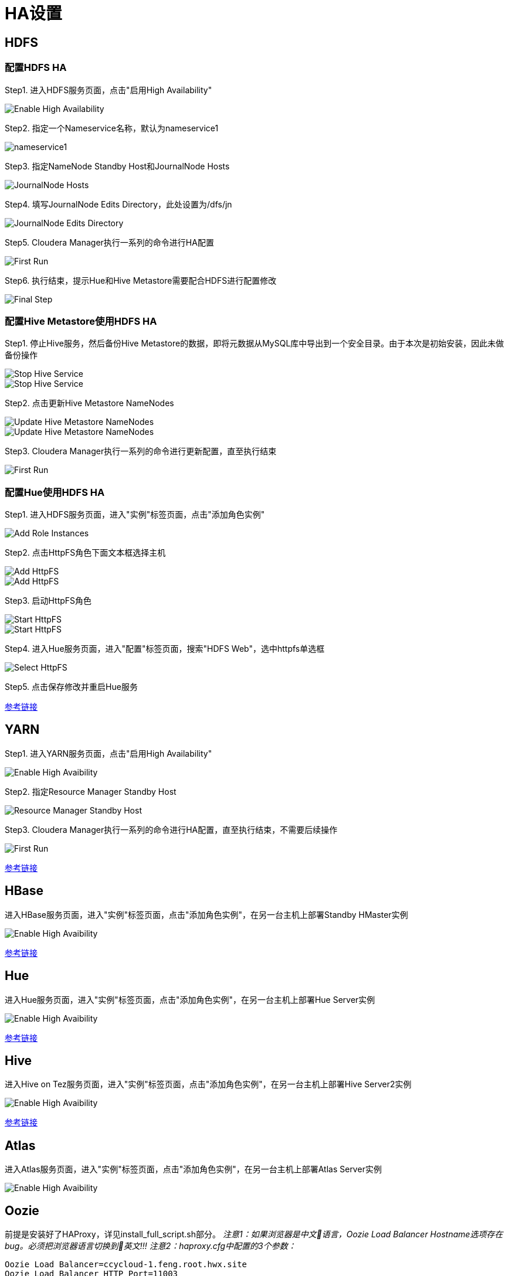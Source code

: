 = HA设置


== HDFS

=== 配置HDFS HA

Step1.  进入HDFS服务页面，点击"启用High Availability"

image::pictures/HA001.jpg[Enable High Availability]

Step2.  指定一个Nameservice名称，默认为nameservice1

image::pictures/HA002.jpg[nameservice1]

Step3.	指定NameNode Standby Host和JournalNode Hosts

image::pictures/HA003.jpg[JournalNode Hosts]

Step4.	填写JournalNode Edits Directory，此处设置为/dfs/jn

image::pictures/HA004.jpg[JournalNode Edits Directory]

Step5.	Cloudera Manager执行一系列的命令进行HA配置

image::pictures/HA005.jpg[First Run]

Step6.  执行结束，提示Hue和Hive Metastore需要配合HDFS进行配置修改

image::pictures/HA006.jpg[Final Step]


=== 配置Hive Metastore使用HDFS HA

Step1.  停止Hive服务，然后备份Hive Metastore的数据，即将元数据从MySQL库中导出到一个安全目录。由于本次是初始安装，因此未做备份操作

image::pictures/HA007.jpg[Stop Hive Service]

image::pictures/HA008.jpg[Stop Hive Service]

Step2.  点击更新Hive Metastore NameNodes

image::pictures/HA009.jpg[Update Hive Metastore NameNodes]

image::pictures/HA010.jpg[Update Hive Metastore NameNodes]

Step3.	Cloudera Manager执行一系列的命令进行更新配置，直至执行结束

image::pictures/HA011.jpg[First Run]

=== 配置Hue使用HDFS HA

Step1.  进入HDFS服务页面，进入"实例"标签页面，点击"添加角色实例"

image::pictures/HA012.jpg[Add Role Instances]

Step2.  点击HttpFS角色下面文本框选择主机

image::pictures/HA013.jpg[Add HttpFS]

image::pictures/HA014.jpg[Add HttpFS]

Step3.  启动HttpFS角色

image::pictures/HA015.jpg[Start HttpFS]

image::pictures/HA016.jpg[Start HttpFS]

Step4.  进入Hue服务页面，进入"配置"标签页面，搜索"HDFS Web"，选中httpfs单选框

image::pictures/HA017.jpg[Select HttpFS]

Step5.  点击保存修改并重启Hue服务


https://docs.cloudera.com/runtime/7.1.1/fault-tolerance/topics/cr-high-availablity-on-cdp-clusters.html[参考链接]


== YARN 

Step1.  进入YARN服务页面，点击"启用High Availability"

image::pictures/HA018.jpg[Enable High Avaibility]

Step2.  指定Resource Manager Standby Host

image::pictures/HA019.jpg[Resource Manager Standby Host]

Step3.	Cloudera Manager执行一系列的命令进行HA配置，直至执行结束，不需要后续操作

image::pictures/HA020.jpg[First Run]


https://docs.cloudera.com/runtime/7.1.1/yarn-high-availability/topics/yarn-resourcemanager-ha-overview.html[参考链接]


== HBase

进入HBase服务页面，进入"实例"标签页面，点击"添加角色实例"，在另一台主机上部署Standby HMaster实例

image::pictures/HA021.jpg[Enable High Avaibility]

https://docs.cloudera.com/runtime/7.1.1/hbase-high-availability/topics/hbase-enable-ha-using-cm.html[参考链接]


== Hue

进入Hue服务页面，进入"实例"标签页面，点击"添加角色实例"，在另一台主机上部署Hue Server实例

image::pictures/HA022.jpg[Enable High Avaibility]

https://docs.cloudera.com/runtime/7.1.1/administering-hue/topics/hue-add-role-instance-with-cm.html[参考链接]


== Hive

进入Hive on Tez服务页面，进入"实例"标签页面，点击"添加角色实例"，在另一台主机上部署Hive Server2实例

image::pictures/HA023.jpg[Enable High Avaibility]

https://docs.cloudera.com/runtime/7.1.1/hive-metastore/topics/hive-hms-introduction.html[参考链接]


== Atlas

进入Atlas服务页面，进入"实例"标签页面，点击"添加角色实例"，在另一台主机上部署Atlas Server实例

image::pictures/HA024.jpg[Enable High Avaibility]


== Oozie

前提是安装好了HAProxy，详见install_full_script.sh部分。
__注意1：如果浏览器是中文语言，Oozie Load Balancer Hostname选项存在bug。必须把浏览器语言切换到英文!!!__
__注意2：haproxy.cfg中配置的3个参数：__

[source,bash]
Oozie Load Balancer=ccycloud-1.feng.root.hwx.site
Oozie Load Balancer HTTP Port=11003
Oozie Load Balancer HTTPS Port=11446

Step1.  进入Oozie服务页面，点击"启用High Availability"

image::pictures/HA025.jpg[Enable High Avaibility]

Step2.  指定另一个Oozie Server

image::pictures/HA026.jpg[Oozie Server Host]

image::pictures/HA027.jpg[Oozie Server Port]

Step3.	Cloudera Manager执行一系列的命令进行HA配置，直至执行结束，不需要后续操作

image::pictures/HA028.jpg[First Run]

https://docs.cloudera.com/runtime/7.1.1/configuring-oozie/topics/oozie-high-availability.html[参考链接]


== Impala

在haproxy.cfg中添加:
[source,bash]
---- 
listen impala :21001
    balance leastconn
    mode tcp
    server  impala1 cdp-test-4.gce.cloudera.com:21000 check
    server  impala2 cdp-test-5.gce.cloudera.com:21000 check
    server  impala3 cdp-test-6.gce.cloudera.com:21000 check

listen impalajdbc :21051
    balance leastconn
    mode tcp
    server  impala1 cdp-test-4.gce.cloudera.com:21051 check
    server  impala2 cdp-test-5.gce.cloudera.com:21051 check
    server  impala3 cdp-test-6.gce.cloudera.com:21051 check
----

Then set load balancer on Impala settings: Impala > Configuration > Impala Daemons Load Balancer and set it to __cdp-test-1.gce.cloudera.com:21051__.

https://docs.cloudera.com/runtime/7.1.1/impala-manage/topics/impala-load-balancer-configure.html[参考链接]


